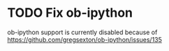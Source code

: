 * TODO Fix ob-ipython
ob-ipython support is currently disabled because of
https://github.com/gregsexton/ob-ipython/issues/135
